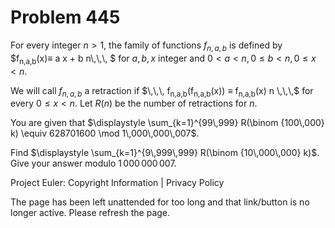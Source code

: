 *   Problem 445

   For every integer $n>1$, the family of functions $f_{n,a,b}$ is defined by
   $f_{n,a,b}(x)\equiv a x + b \mod n\,\,\, $ for $a,b,x$ integer and $0< a
   <n, 0 \le b < n,0 \le x < n$.

   We will call $f_{n,a,b}$ a retraction if $\,\,\, f_{n,a,b}(f_{n,a,b}(x))
   \equiv f_{n,a,b}(x) \mod n \,\,\,$ for every $0 \le x < n$.
   Let $R(n)$ be the number of retractions for $n$.

   You are given that
   $\displaystyle \sum_{k=1}^{99\,999} R(\binom {100\,000} k) \equiv
   628701600 \mod 1\,000\,000\,007$.

   Find $\displaystyle \sum_{k=1}^{9\,999\,999} R(\binom {10\,000\,000} k)$.
   Give your answer modulo $1\,000\,000\,007$.

   Project Euler: Copyright Information | Privacy Policy

   The page has been left unattended for too long and that link/button is no
   longer active. Please refresh the page.
